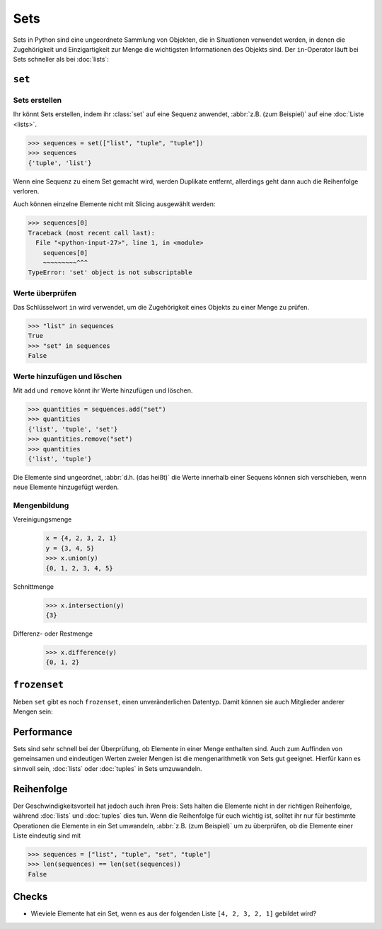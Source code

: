 Sets
====

Sets in Python sind eine ungeordnete Sammlung von Objekten, die in Situationen
verwendet werden, in denen die Zugehörigkeit und Einzigartigkeit zur Menge die
wichtigsten Informationen des Objekts sind. Der ``in``-Operator läuft bei Sets
schneller als bei :doc:`lists`:

.. _set:

``set``
-------

Sets erstellen
~~~~~~~~~~~~~~

Ihr könnt Sets erstellen, indem ihr :class:`set` auf eine Sequenz anwendet,
:abbr:`z.B. (zum Beispiel)` auf eine :doc:`Liste <lists>`.

.. code-block:: pycon

   >>> sequences = set(["list", "tuple", "tuple"])
   >>> sequences
   {'tuple', 'list'}

Wenn eine Sequenz zu einem Set gemacht wird, werden Duplikate entfernt,
allerdings geht dann auch die Reihenfolge verloren.

Auch können einzelne Elemente nicht mit Slicing ausgewählt werden:

.. code-block:: pycon

   >>> sequences[0]
   Traceback (most recent call last):
     File "<python-input-27>", line 1, in <module>
       sequences[0]
       ~~~~~~~~~^^^
   TypeError: 'set' object is not subscriptable

Werte überprüfen
~~~~~~~~~~~~~~~~

Das Schlüsselwort ``in`` wird verwendet, um die Zugehörigkeit eines Objekts zu
einer Menge zu prüfen.

.. code-block:: pycon

   >>> "list" in sequences
   True
   >>> "set" in sequences
   False

Werte hinzufügen und löschen
~~~~~~~~~~~~~~~~~~~~~~~~~~~~

Mit ``add`` und ``remove`` könnt ihr Werte hinzufügen und löschen.

.. code-block:: pycon

   >>> quantities = sequences.add("set")
   >>> quantities
   {'list', 'tuple', 'set'}
   >>> quantities.remove("set")
   >>> quantities
   {'list', 'tuple'}

Die Elemente sind ungeordnet, :abbr:`d.h. (das heißt)` die Werte innerhalb
einer Sequens können sich verschieben, wenn neue Elemente hinzugefügt werden.

Mengenbildung
~~~~~~~~~~~~~

Vereinigungsmenge
   .. code-block:: pycon

      x = {4, 2, 3, 2, 1}
      y = {3, 4, 5}
      >>> x.union(y)
      {0, 1, 2, 3, 4, 5}

Schnittmenge
   .. code-block:: pycon

      >>> x.intersection(y)
      {3}

Differenz- oder Restmenge
   .. code-block:: pycon

      >>> x.difference(y)
      {0, 1, 2}

.. _frozenset:

``frozenset``
-------------

Neben ``set`` gibt es noch ``frozenset``, einen unveränderlichen Datentyp. Damit
können sie auch Mitglieder anderer Mengen sein:

.. code-block:: pycon
   :linenos:

   >>> sequences = frozenset(["list", "tuple", "set", "tuple"])
   >>> sequences
   frozenset({'list', 'tuple', 'set'})
   >>> dicts = {"dict"}
   >>> sequences.add(dicts)
   Traceback (most recent call last):
     File "<python-input-18>", line 1, in <module>
       sequences.add(dicts)
       ^^^^^^^^^^^^^
   AttributeError: 'frozenset' object has no attribute 'add'
   >>> dicts.add(sequences)
   >>> dicts
   {frozenset({'list', 'tuple', 'set'}), 'dict'}

Performance
-----------

Sets sind sehr schnell bei der Überprüfung, ob Elemente in einer Menge enthalten
sind. Auch zum Auffinden von gemeinsamen und eindeutigen Werten zweier Mengen
ist die mengenarithmetik von Sets gut geeignet. Hierfür kann es sinnvoll sein,
:doc:`lists` oder :doc:`tuples` in Sets umzuwandeln.

Reihenfolge
-----------

Der Geschwindigkeitsvorteil hat jedoch auch ihren Preis: Sets halten die
Elemente nicht in der richtigen Reihenfolge, während :doc:`lists` und
:doc:`tuples` dies tun. Wenn die Reihenfolge für euch wichtig ist, solltet ihr
nur für bestimmte Operationen die Elemente in ein Set umwandeln, :abbr:`z.B.
(zum Beispiel)` um zu überprüfen, ob die Elemente einer Liste eindeutig sind mit

.. code-block:: pycon

   >>> sequences = ["list", "tuple", "set", "tuple"]
   >>> len(sequences) == len(set(sequences))
   False

Checks
------

* Wieviele Elemente hat ein Set, wenn es aus der folgenden Liste
  ``[4, 2, 3, 2, 1]`` gebildet wird?
